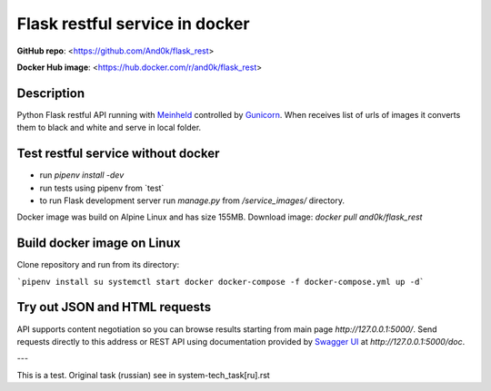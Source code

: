 Flask restful service in docker
===============================

**GitHub repo**: <https://github.com/And0k/flask_rest>

**Docker Hub image**: <https://hub.docker.com/r/and0k/flask_rest>


Description
-----------

Python Flask restful API running with `Meinheld <https://github.com/mopemope/meinheld>`_ controlled by `Gunicorn <http://gunicorn.org>`_.
When receives list of urls of images it converts them to black and white and serve in local folder.

Test restful service without docker
-----------------------------------

* run `pipenv install -dev`
* run tests using pipenv from `\test\`
* to run Flask development server run `manage.py` from `/service_images/` directory.

Docker image was build on Alpine Linux and has size 155MB. Download image: `docker pull and0k/flask_rest`

Build docker image on Linux
---------------------------

Clone repository and run from its directory:

```pipenv install
su
systemctl start docker
docker-compose -f docker-compose.yml up -d```

Try out JSON and HTML requests
------------------------------
API supports content negotiation so you can browse results starting from main page `http://127.0.0.1:5000/`.
Send requests directly to this address or REST API using documentation provided by `Swagger UI <https://swagger.io/tools/swagger-ui/>`_ at
`http://127.0.0.1:5000/doc`.

---

This is a test. Original task (russian) see in system-tech_task[ru].rst
